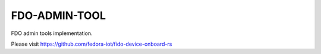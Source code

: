 ==============
FDO-ADMIN-TOOL
==============

FDO admin tools implementation.

Please visit https://github.com/fedora-iot/fido-device-onboard-rs

